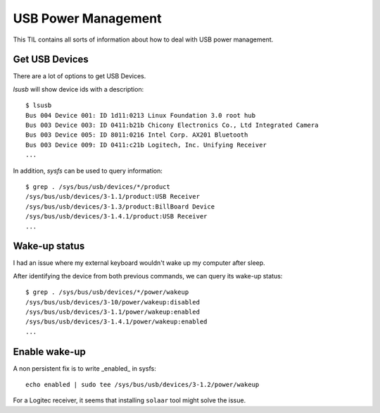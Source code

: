 USB Power Management
--------------------

This TIL contains all sorts of information about how to deal with USB power management.

Get USB Devices
~~~~~~~~~~~~~~~~

There are a lot of options to get USB Devices.

*lsusb* will show device ids with a description::

  $ lsusb
  Bus 004 Device 001: ID 1d11:0213 Linux Foundation 3.0 root hub
  Bus 003 Device 003: ID 0411:b21b Chicony Electronics Co., Ltd Integrated Camera
  Bus 003 Device 005: ID 8011:0216 Intel Corp. AX201 Bluetooth
  Bus 003 Device 009: ID 0411:c21b Logitech, Inc. Unifying Receiver
  ... 

In addition, *sysfs* can be used to query information::

  $ grep . /sys/bus/usb/devices/*/product
  /sys/bus/usb/devices/3-1.1/product:USB Receiver
  /sys/bus/usb/devices/3-1.3/product:BillBoard Device
  /sys/bus/usb/devices/3-1.4.1/product:USB Receiver
  ...

Wake-up status
~~~~~~~~~~~~~~

I had an issue where my external keyboard wouldn't wake up my computer after sleep.

After identifying the device from both previous commands, we can query its wake-up status::

  $ grep . /sys/bus/usb/devices/*/power/wakeup
  /sys/bus/usb/devices/3-10/power/wakeup:disabled
  /sys/bus/usb/devices/3-1.1/power/wakeup:enabled
  /sys/bus/usb/devices/3-1.4.1/power/wakeup:enabled
  ...

Enable wake-up
~~~~~~~~~~~~~~

A non persistent fix is to write _enabled_ in sysfs::

  echo enabled | sudo tee /sys/bus/usb/devices/3-1.2/power/wakeup

For a Logitec receiver, it seems that installing ``solaar`` tool might solve the issue.
